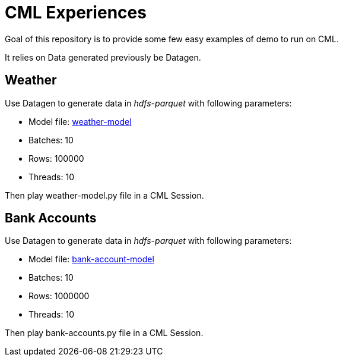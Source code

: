 # CML Experiences

Goal of this repository is to provide some few easy examples of demo to run on CML.

It relies on Data generated previously be Datagen.

## Weather 

Use Datagen to generate data in _hdfs-parquet_  with following parameters:

- Model file: link:datagen-models/weather-model.json[weather-model]
- Batches: 10
- Rows: 100000
- Threads: 10

Then play weather-model.py file in a CML Session.


## Bank Accounts

Use Datagen to generate data in _hdfs-parquet_ with following parameters:

- Model file: link:datagen-models/bank-account-model.json[bank-account-model]
- Batches: 10
- Rows: 1000000
- Threads: 10

Then play bank-accounts.py file in a CML Session.

